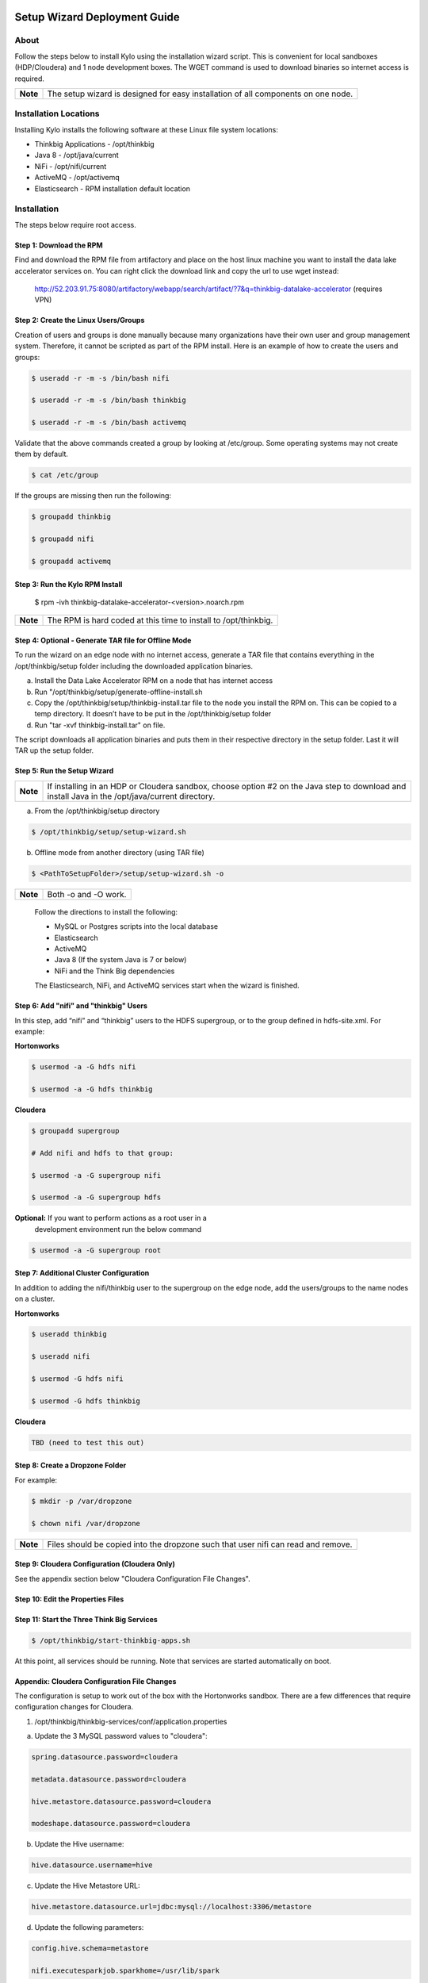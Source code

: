 |image0|

=============================
Setup Wizard Deployment Guide
=============================

About
-----

Follow the steps below to install Kylo using the installation wizard
script. This is convenient for local sandboxes (HDP/Cloudera) and 1 node
development boxes. The WGET command is used to download binaries so
internet access is required.

+------------+-------------------------------------------------------------------------------------+
| **Note**   | The setup wizard is designed for easy installation of all components on one node.   |
+------------+-------------------------------------------------------------------------------------+

Installation Locations
----------------------

Installing Kylo installs the following software at these Linux file
system locations:

-  Thinkbig Applications - /opt/thinkbig

-  Java 8 - /opt/java/current

-  NiFi - /opt/nifi/current

-  ActiveMQ - /opt/activemq

-  Elasticsearch - RPM installation default location

Installation
------------

The steps below require root access.

Step 1: Download the RPM
~~~~~~~~~~~~~~~~~~~~~~~~

Find and download the RPM file from artifactory and place on the host
linux machine you want to install the data lake accelerator services on.
You can right click the download link and copy the url to use wget
instead:

    http://52.203.91.75:8080/artifactory/webapp/search/artifact/?7&q=thinkbig-datalake-accelerator
    (requires VPN)

Step 2: Create the Linux Users/Groups
~~~~~~~~~~~~~~~~~~~~~~~~~~~~~~~~~~~~~

Creation of users and groups is done manually because many organizations
have their own user and group management system. Therefore, it cannot be
scripted as part of the RPM install. Here is an example of how to create
the users and groups:

.. code-block:: shell

    $ useradd -r -m -s /bin/bash nifi

    $ useradd -r -m -s /bin/bash thinkbig

    $ useradd -r -m -s /bin/bash activemq


Validate that the above commands created a group by looking at
/etc/group. Some operating systems may not create them by default.

.. code-block:: shell

    $ cat /etc/group

If the groups are missing then run the following:

.. code-block:: shell

    $ groupadd thinkbig

    $ groupadd nifi

    $ groupadd activemq


Step 3: Run the Kylo RPM Install
~~~~~~~~~~~~~~~~~~~~~~~~~~~~~~~~

    $ rpm -ivh thinkbig-datalake-accelerator-<version>.noarch.rpm

+------------+-------------------------------------------------------------------+
| **Note**   | The RPM is hard coded at this time to install to /opt/thinkbig.   |
+------------+-------------------------------------------------------------------+

Step 4: Optional - Generate TAR file for Offline Mode
~~~~~~~~~~~~~~~~~~~~~~~~~~~~~~~~~~~~~~~~~~~~~~~~~~~~~

To run the wizard on an edge node with no internet access, generate a
TAR file that contains everything in the /opt/thinkbig/setup folder
including the downloaded application binaries.

a. Install the Data Lake Accelerator RPM on a node that has internet
   access

b. Run "/opt/thinkbig/setup/generate-offline-install.sh

c. Copy the /opt/thinkbig/setup/thinkbig-install.tar file to the node
   you install the RPM on. This can be copied to a temp directory. It
   doesn’t have to be put in the /opt/thinkbig/setup folder

d. Run "tar -xvf thinkbig-install.tar" on file.

The script downloads all application binaries and puts them in their
respective directory in the setup folder. Last it will TAR up the setup
folder.

Step 5: Run the Setup Wizard
~~~~~~~~~~~~~~~~~~~~~~~~~~~~

+------------+----------------------------------------------------------------------------------------------+
| **Note**   | If installing in an HDP or Cloudera sandbox, choose option #2 on the Java step to download   |
|            | and install Java in the /opt/java/current directory.                                         |
+------------+----------------------------------------------------------------------------------------------+

a. From the /opt/thinkbig/setup directory

.. code-block:: shell

    $ /opt/thinkbig/setup/setup-wizard.sh

b. Offline mode from another directory (using TAR file)

.. code-block:: shell

    $ <PathToSetupFolder>/setup/setup-wizard.sh -o

+------------+------------------------+
| **Note**   | Both -o and -O work.   |
+------------+------------------------+

    Follow the directions to install the following:

    -  MySQL or Postgres scripts into the local database

    -  Elasticsearch

    -  ActiveMQ

    -  Java 8 (If the system Java is 7 or below)

    -  NiFi and the Think Big dependencies

    The Elasticsearch, NiFi, and ActiveMQ services start when the wizard
    is finished.

Step 6: Add "nifi" and "thinkbig" Users
~~~~~~~~~~~~~~~~~~~~~~~~~~~~~~~~~~~~~~~

In this step, add “nifi” and “thinkbig” users to the HDFS supergroup, or
to the group defined in hdfs-site.xml. For example:

**Hortonworks**

.. code-block:: shell

    $ usermod -a -G hdfs nifi

    $ usermod -a -G hdfs thinkbig

**Cloudera**

.. code-block:: shell

    $ groupadd supergroup

    # Add nifi and hdfs to that group:

    $ usermod -a -G supergroup nifi

    $ usermod -a -G supergroup hdfs

**Optional:** If you want to perform actions as a root user in a
 development environment run the below command

.. code-block:: shell

    $ usermod -a -G supergroup root

Step 7: Additional Cluster Configuration
~~~~~~~~~~~~~~~~~~~~~~~~~~~~~~~~~~~~~~~~

In addition to adding the nifi/thinkbig user to the supergroup on the
edge node, add the users/groups to the name nodes on a cluster.

**Hortonworks**

.. code-block:: shell

    $ useradd thinkbig

    $ useradd nifi

    $ usermod -G hdfs nifi

    $ usermod -G hdfs thinkbig

**Cloudera**

.. code-block:: shell

    TBD (need to test this out)

Step 8: Create a Dropzone Folder
~~~~~~~~~~~~~~~~~~~~~~~~~~~~~~~~

For example:

.. code-block:: shell

    $ mkdir -p /var/dropzone

    $ chown nifi /var/dropzone

+------------+-------------------------------------------------------------------------------------+
| **Note**   | Files should be copied into the dropzone such that user nifi can read and remove.   |
+------------+-------------------------------------------------------------------------------------+

Step 9: Cloudera Configuration (Cloudera Only)
~~~~~~~~~~~~~~~~~~~~~~~~~~~~~~~~~~~~~~~~~~~~~~

See the appendix section below "Cloudera Configuration File Changes".

Step 10: Edit the Properties Files
~~~~~~~~~~~~~~~~~~~~~~~~~~~~~~~~~~

Step 11: Start the Three Think Big Services
~~~~~~~~~~~~~~~~~~~~~~~~~~~~~~~~~~~~~~~~~~~

.. code-block:: shell

    $ /opt/thinkbig/start-thinkbig-apps.sh

At this point, all services should be running. Note that services are
started automatically on boot.

Appendix: Cloudera Configuration File Changes
~~~~~~~~~~~~~~~~~~~~~~~~~~~~~~~~~~~~~~~~~~~~~

The configuration is setup to work out of the box with the Hortonworks
sandbox. There are a few differences that require configuration changes
for Cloudera.

1. /opt/thinkbig/thinkbig-services/conf/application.properties

a. Update the 3 MySQL password values to "cloudera":

.. code-block:: shell

        spring.datasource.password=cloudera

        metadata.datasource.password=cloudera

        hive.metastore.datasource.password=cloudera

        modeshape.datasource.password=cloudera

b. Update the Hive username:

.. code-block:: shell

        hive.datasource.username=hive

c. Update the Hive Metastore URL:

.. code-block:: shell

        hive.metastore.datasource.url=jdbc:mysql://localhost:3306/metastore

d. Update the following parameters:

.. code-block:: shell

        config.hive.schema=metastore

        nifi.executesparkjob.sparkhome=/usr/lib/spark

.. |image0| image:: media/common/thinkbig-logo.png
   :width: 3.04822in
   :height: 2.00392in
